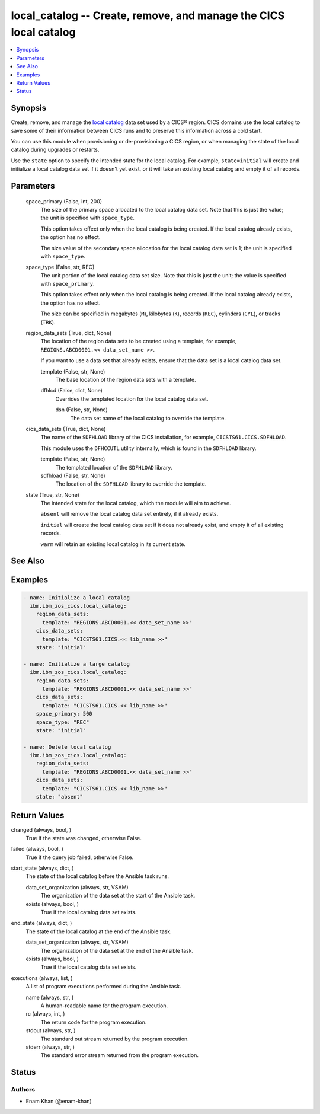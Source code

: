.. _local_catalog_module:


local_catalog -- Create, remove, and manage the CICS local catalog
==================================================================

.. contents::
   :local:
   :depth: 1


Synopsis
--------

Create, remove, and manage the \ `local catalog <https://www.ibm.com/docs/en/cics-ts/latest?topic=catalogs-local-catalog>`__\  data set used by a CICS® region. CICS domains use the local catalog to save some of their information between CICS runs and to preserve this information across a cold start.

You can use this module when provisioning or de-provisioning a CICS region, or when managing the state of the local catalog during upgrades or restarts.

Use the \ :literal:`state`\  option to specify the intended state for the local catalog. For example, \ :literal:`state=initial`\  will create and initialize a local catalog data set if it doesn't yet exist, or it will take an existing local catalog and empty it of all records.






Parameters
----------

  space_primary (False, int, 200)
    The size of the primary space allocated to the local catalog data set. Note that this is just the value; the unit is specified with \ :literal:`space\_type`\ .

    This option takes effect only when the local catalog is being created. If the local catalog already exists, the option has no effect.

    The size value of the secondary space allocation for the local catalog data set is 1; the unit is specified with \ :literal:`space\_type`\ .


  space_type (False, str, REC)
    The unit portion of the local catalog data set size. Note that this is just the unit; the value is specified with \ :literal:`space\_primary`\ .

    This option takes effect only when the local catalog is being created. If the local catalog already exists, the option has no effect.

    The size can be specified in megabytes (\ :literal:`M`\ ), kilobytes (\ :literal:`K`\ ), records (\ :literal:`REC`\ ), cylinders (\ :literal:`CYL`\ ), or tracks (\ :literal:`TRK`\ ).


  region_data_sets (True, dict, None)
    The location of the region data sets to be created using a template, for example, \ :literal:`REGIONS.ABCD0001.\<\< data\_set\_name \>\>`\ .

    If you want to use a data set that already exists, ensure that the data set is a local catalog data set.


    template (False, str, None)
      The base location of the region data sets with a template.


    dfhlcd (False, dict, None)
      Overrides the templated location for the local catalog data set.


      dsn (False, str, None)
        The data set name of the local catalog to override the template.




  cics_data_sets (True, dict, None)
    The name of the \ :literal:`SDFHLOAD`\  library of the CICS installation, for example, \ :literal:`CICSTS61.CICS.SDFHLOAD`\ .

    This module uses the \ :literal:`DFHCCUTL`\  utility internally, which is found in the \ :literal:`SDFHLOAD`\  library.


    template (False, str, None)
      The templated location of the \ :literal:`SDFHLOAD`\  library.


    sdfhload (False, str, None)
      The location of the  \ :literal:`SDFHLOAD`\  library to override the template.



  state (True, str, None)
    The intended state for the local catalog, which the module will aim to achieve.

    \ :literal:`absent`\  will remove the local catalog data set entirely, if it already exists.

    \ :literal:`initial`\  will create the local catalog data set if it does not already exist, and empty it of all existing records.

    \ :literal:`warm`\  will retain an existing local catalog in its current state.







See Also
--------

.. seealso::

   :ref:`global_catalog_module`
      The official documentation on the **global_catalog** module.


Examples
--------

.. code-block:: yaml+jinja

    
    - name: Initialize a local catalog
      ibm.ibm_zos_cics.local_catalog:
        region_data_sets:
          template: "REGIONS.ABCD0001.<< data_set_name >>"
        cics_data_sets:
          template: "CICSTS61.CICS.<< lib_name >>"
        state: "initial"

    - name: Initialize a large catalog
      ibm.ibm_zos_cics.local_catalog:
        region_data_sets:
          template: "REGIONS.ABCD0001.<< data_set_name >>"
        cics_data_sets:
          template: "CICSTS61.CICS.<< lib_name >>"
        space_primary: 500
        space_type: "REC"
        state: "initial"

    - name: Delete local catalog
      ibm.ibm_zos_cics.local_catalog:
        region_data_sets:
          template: "REGIONS.ABCD0001.<< data_set_name >>"
        cics_data_sets:
          template: "CICSTS61.CICS.<< lib_name >>"
        state: "absent"



Return Values
-------------

changed (always, bool, )
  True if the state was changed, otherwise False.


failed (always, bool, )
  True if the query job failed, otherwise False.


start_state (always, dict, )
  The state of the local catalog before the Ansible task runs.


  data_set_organization (always, str, VSAM)
    The organization of the data set at the start of the Ansible task.


  exists (always, bool, )
    True if the local catalog data set exists.



end_state (always, dict, )
  The state of the local catalog at the end of the Ansible task.


  data_set_organization (always, str, VSAM)
    The organization of the data set at the end of the Ansible task.


  exists (always, bool, )
    True if the local catalog data set exists.



executions (always, list, )
  A list of program executions performed during the Ansible task.


  name (always, str, )
    A human-readable name for the program execution.


  rc (always, int, )
    The return code for the program execution.


  stdout (always, str, )
    The standard out stream returned by the program execution.


  stderr (always, str, )
    The standard error stream returned from the program execution.






Status
------





Authors
~~~~~~~

- Enam Khan (@enam-khan)

